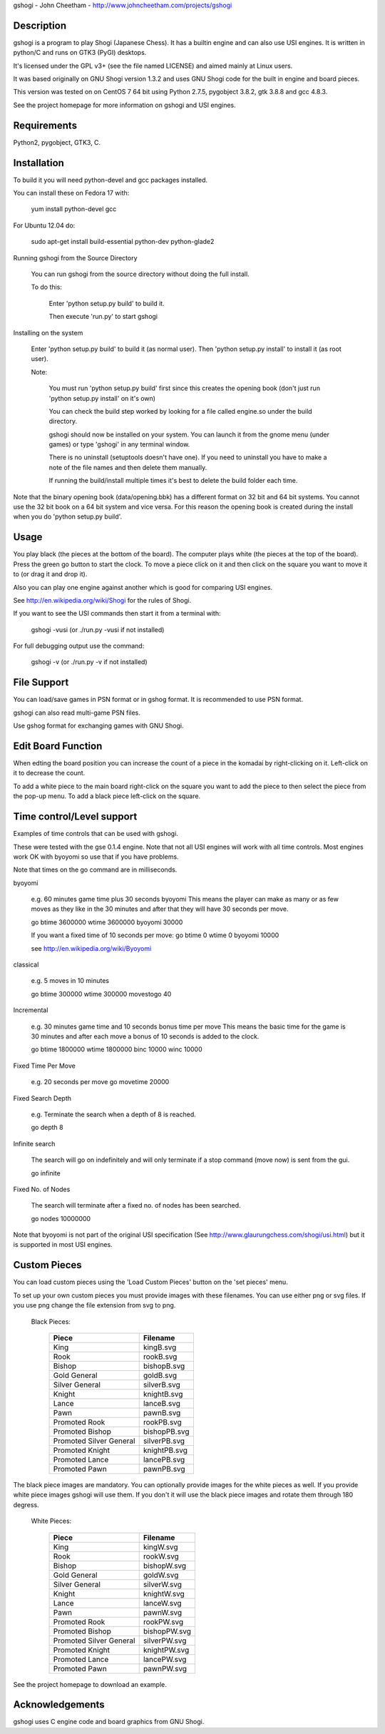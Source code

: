gshogi - John Cheetham - http://www.johncheetham.com/projects/gshogi

Description
-----------
gshogi is a program to play Shogi (Japanese Chess). It has a builtin
engine and can also use USI engines. It is written in python/C and runs
on GTK3 (PyGI) desktops.
 
It's licensed under the GPL v3+ (see the file named LICENSE) and aimed mainly
at Linux users.

It was based originally on GNU Shogi version 1.3.2 and uses GNU Shogi
code for the built in engine and board pieces.

This version was tested on on CentOS 7 64 bit using Python 2.7.5,
pygobject 3.8.2, gtk 3.8.8 and gcc 4.8.3.

See the project homepage for more information on gshogi and USI engines.

Requirements
------------
Python2, pygobject, GTK3, C.


Installation
------------
To build it you will need python-devel and gcc packages installed.

You can install these on Fedora 17 with:

    yum install python-devel gcc

For Ubuntu 12.04 do:

    sudo apt-get install build-essential python-dev python-glade2    
           

Running gshogi from the Source Directory

    You can run gshogi from the source directory without
    doing the full install.

    To do this:

        Enter 'python setup.py build' to build it.

        Then execute 'run.py' to start gshogi


Installing on the system     

    Enter 'python setup.py build' to build it (as normal user).
    Then 'python setup.py install' to install it (as root user).

    Note:

        You must run 'python setup.py build' first since this creates
        the opening book (don't just run 'python setup.py install' 
        on it's own)

        You can check the build step worked by looking for a file called
        engine.so under the build directory.    

        gshogi should now be installed on your system. You can launch it from
        the gnome menu (under games) or type 'gshogi' in any terminal window.

        There is no uninstall (setuptools doesn't have one). If you need to     
        uninstall you have to make a note of the file names and then delete
        them manually.

        If running the build/install multiple times it's best to delete the
        build folder each time. 

Note that the binary opening book (data/opening.bbk) has a different format
on 32 bit and 64 bit systems. You cannot use the 32 bit book on a 64 bit
system and vice versa. For this reason the opening book is created during the
install when you do 'python setup.py build'.


Usage
-----
You play black (the pieces at the bottom of the board). The computer plays
white (the pieces at the top of the board). Press the green go button to
start the clock. To move a piece click on it and then click on the square
you want to move it to (or drag it and drop it).

Also you can play one engine against another which is good for comparing
USI engines.

See http://en.wikipedia.org/wiki/Shogi for the rules of Shogi.

If you want to see the USI commands then start it from a terminal with:

    gshogi -vusi     (or ./run.py -vusi if not installed)

For full debugging output use the command:

        gshogi -v    (or ./run.py -v if not installed)


File Support
------------
You can load/save games in PSN format or in gshog format.
It is recommended to use PSN format.

gshogi can also read multi-game PSN files.

Use gshog format for exchanging games with GNU Shogi.


Edit Board Function
-------------------
When edting the board position you can increase the count of a piece in
the komadai by right-clicking on it. Left-click on it to decrease the
count.

To add a white piece to the main board right-click on the square you
want to add the piece to then select the piece from the pop-up menu.
To add a black piece left-click on the square.
 

Time control/Level support
--------------------------
Examples of time controls that can be used with gshogi.

These were tested with the gse 0.1.4 engine.
Note that not all USI engines will work with all time controls.
Most engines work OK with byoyomi so use that if you have problems.

Note that times on the go command are in milliseconds.

byoyomi

    e.g. 60 minutes game time plus 30 seconds byoyomi
    This means the player can make as many or as few moves as they like
    in the 30 minutes and after that they will have 30 seconds per move.

    go btime 3600000 wtime 3600000 byoyomi 30000    

    If you want a fixed time of 10 seconds per move:
    go btime 0 wtime 0 byoyomi 10000

    see http://en.wikipedia.org/wiki/Byoyomi

classical

    e.g. 5 moves in 10 minutes

    go btime 300000 wtime 300000 movestogo 40

Incremental

    e.g. 30 minutes game time and 10 seconds bonus time per move
    This means the basic time for the game is 30 minutes and after
    each move a bonus of 10 seconds is added to the clock.

    go btime 1800000 wtime 1800000 binc 10000 winc 10000

Fixed Time Per Move

    e.g. 20 seconds per move
    go movetime 20000

Fixed Search Depth

    e.g. Terminate the search when a depth of 8 is reached.

    go depth 8

Infinite search

    The search will go on indefinitely and will only terminate if
    a stop command (move now) is sent from the gui.

    go infinite

Fixed No. of Nodes

    The search will terminate after a fixed no. of nodes has been searched.

    go nodes 10000000


Note that byoyomi is not part of the original USI specification
(See http://www.glaurungchess.com/shogi/usi.html) but it is
supported in most USI engines.


Custom Pieces
-------------
You can load custom pieces using the 'Load Custom Pieces' button on the
'set pieces' menu. 

To set up your own custom pieces you must provide images with these filenames.
You can use either png or svg files. If you use png change the file extension
from svg to png.

    Black Pieces:

        =======================   ============
        Piece                     Filename
        =======================   ============
        King                      kingB.svg
        Rook                      rookB.svg
        Bishop                    bishopB.svg
        Gold General              goldB.svg
        Silver General            silverB.svg
        Knight                    knightB.svg
        Lance                     lanceB.svg
        Pawn                      pawnB.svg
        Promoted Rook             rookPB.svg
        Promoted Bishop           bishopPB.svg
        Promoted Silver General   silverPB.svg
        Promoted Knight           knightPB.svg
        Promoted Lance            lancePB.svg
        Promoted Pawn             pawnPB.svg
        =======================   ============

The black piece images are mandatory. You can optionally provide images
for the white pieces as well. If you provide white piece images gshogi
will use them. If you don't it will use the black piece images and
rotate them through 180 degress.

    White Pieces:

        =======================   ============
        Piece                     Filename
        =======================   ============
        King                      kingW.svg
        Rook                      rookW.svg
        Bishop                    bishopW.svg
        Gold General              goldW.svg
        Silver General            silverW.svg
        Knight                    knightW.svg
        Lance                     lanceW.svg
        Pawn                      pawnW.svg
        Promoted Rook             rookPW.svg
        Promoted Bishop           bishopPW.svg
        Promoted Silver General   silverPW.svg
        Promoted Knight           knightPW.svg
        Promoted Lance            lancePW.svg
        Promoted Pawn             pawnPW.svg
        =======================   ============

See the project homepage to download an example.


Acknowledgements
----------------
gshogi uses C engine code and board graphics from GNU Shogi.


